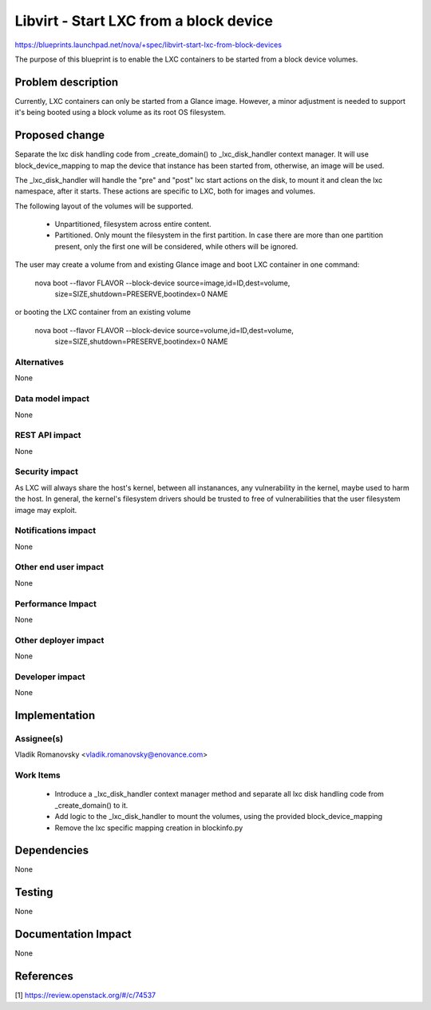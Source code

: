 ..
 This work is licensed under a Creative Commons Attribution 3.0 Unported
 License.

 http://creativecommons.org/licenses/by/3.0/legalcode

==========================================
Libvirt - Start LXC from a block device
==========================================

https://blueprints.launchpad.net/nova/+spec/libvirt-start-lxc-from-block-devices

The purpose of this blueprint is to enable the LXC containers
to be started from a block device volumes.

Problem description
===================

Currently, LXC containers can only be started from a Glance image.
However, a minor adjustment is needed to support it's being booted
using a block volume as its root OS filesystem.

Proposed change
===============

Separate the lxc disk handling code from _create_domain() to
_lxc_disk_handler context manager. It will use block_device_mapping
to map the device that instance has been started from, otherwise,
an image will be used.

The _lxc_disk_handler will handle the "pre" and "post" lxc start actions
on the disk, to mount it and clean the lxc namespace, after it starts.
These actions are specific to LXC, both for images and volumes.

The following layout of the volumes will be supported.

 - Unpartitioned, filesystem across entire content.
 - Partitioned. Only mount the filesystem in the first partition.
   In case there are more than one partition present, only the first one
   will be considered, while others will be ignored.

The user may create a volume from and existing Glance image and boot
LXC container in one command:

    nova boot --flavor FLAVOR --block-device source=image,id=ID,dest=volume,\
              size=SIZE,shutdown=PRESERVE,bootindex=0 NAME

or booting the LXC container from an existing volume

    nova boot --flavor FLAVOR --block-device source=volume,id=ID,dest=volume,\
              size=SIZE,shutdown=PRESERVE,bootindex=0 NAME


Alternatives
------------
None

Data model impact
-----------------
None

REST API impact
---------------
None

Security impact
---------------
As LXC will always share the host's kernel, between all instanances,
any vulnerability in the kernel, maybe used to harm the host.
In general, the kernel's filesystem drivers should be trusted to
free of vulnerabilities that the user filesystem image may exploit.

Notifications impact
--------------------
None

Other end user impact
---------------------
None

Performance Impact
------------------
None

Other deployer impact
---------------------
None

Developer impact
----------------
None


Implementation
==============

Assignee(s)
-----------
Vladik Romanovsky <vladik.romanovsky@enovance.com>

Work Items
----------
 - Introduce a _lxc_disk_handler context manager method and
   separate all lxc disk handling code from _create_domain()
   to it.
 - Add logic to the _lxc_disk_handler to mount the volumes,
   using the provided block_device_mapping
 - Remove the lxc specific mapping creation in blockinfo.py

Dependencies
============
None

Testing
=======

None


Documentation Impact
====================

None

References
==========

[1] https://review.openstack.org/#/c/74537

